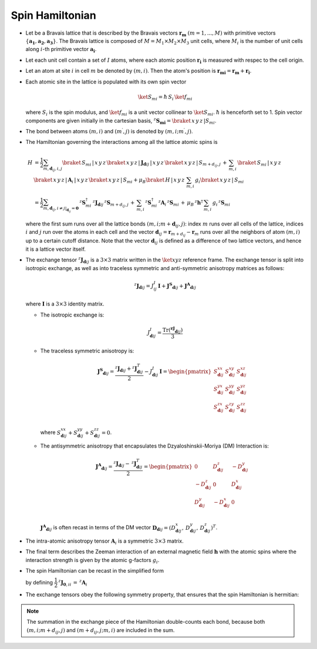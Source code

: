 .. _user-guide_methods_spinham:

****************
Spin Hamiltonian
****************

.. dropdown:: Notation used on this page

  For the full set of notation rules, see :ref:`user-guide_methods_notation`.

  * .. include:: page-notations/matrices.inc
  * .. include:: page-notations/bra-ket.inc
  * .. include:: page-notations/reference-frame.inc
  * .. include:: page-notations/transpose-complex-conjugate.inc
  * .. include:: page-notations/exchange-tensor.inc

* Let be a Bravais lattice that is described by the Bravais vectors
  :math:`\boldsymbol{r_m}` :math:`(m = 1, ..., M)` with primitive vectors
  :math:`\{\boldsymbol{a_1},\boldsymbol{a_2},\boldsymbol{a_3}\}`.
  The Bravais lattice is composed of :math:`M=M_1 \times M_2 \times M_3`
  unit cells, where :math:`M_i` is the number of unit cells along :math:`i`-th
  primitive vector :math:`\boldsymbol{a_i}`.

* Let each unit cell contain a set of :math:`I` atoms, where each atomic position
  :math:`\boldsymbol{r_i}` is measured  with respec to the cell origin.

* Let an atom at site :math:`i` in cell :math:`m` be denoted by :math:`(m,i)`.
  Then the atom's position is
  :math:`\boldsymbol{r_{mi}} = \boldsymbol{r_m} + \boldsymbol{r_i}`.

* Each atomic site in the lattice is populated with its own spin vector

  .. math::
    \ket{S_{mi}}=\hbar\,S_i \,\ket{f_{mi}}

  where :math:`S_i` is the spin modulus, and :math:`\ket{f_{mi}}` is a unit
  vector collinear to :math:`\ket{S_{mi}}`. :math:`\hbar` is henceforth set to 1.
  Spin vector components are given initially in the cartesian basis,
  :math:`^z\boldsymbol{S_{mi}}=\braket{\,x\,y\,z\,|S_{mi}}`.

* The bond between atoms :math:`(m,i)` and :math:`(m^{\prime},j)` is denoted by
  :math:`(m,i;m^{\prime},j)`.

* The Hamiltonian governing the interactions among all the lattice atomic spins is

  .. math::
    H &=
    \dfrac{1}{2} \sum_{m, \boldsymbol{d}_{ij}, i, j}
    \braket{\,S_{mi}\,|\, x\,y\,z\,}
    \braket{\,x\,y\,z\,|\, \boldsymbol{J}_{\boldsymbol{d}ij}\,|\, x\,y\,z\,}
    \braket{\,x\,y\,z\,|\, S_{m+d_{ij},j}\, }
    + \,\sum_{m,i}\,\braket{\,S_{mi}\,|\,x\,y\,z\,}\,\braket{\,x\,y\,z\,|\,
    \boldsymbol{A}_i\,|\,x\,y\,z\,}\braket{\,x\,y\,z\,|\,S_{mi}}
    + \mu_B \braket{\,H\,|\, x\,y\,z\,}\,\sum_{m,i}\, g_i
    \braket{\, x\,y\,z\,|\, S_{mi}\,}
    \\ &=
    \dfrac{1}{2}
    \sum_{m, \boldsymbol{d}_{ij}, i\ne j\vert_{\boldsymbol{d}_{ij}} = \boldsymbol{0}}
    \,^z\boldsymbol{S}_{mi}^\dagger\,
    ^z\boldsymbol{J}_{\boldsymbol{d}ij}\,
    ^z\boldsymbol{S}_{m+d_{ij},j}\,
    + \,\sum_{m,i}\,
    ^z\boldsymbol{S}_{mi}^\dagger\,
    ^z\boldsymbol{A}_i\,
    ^z\boldsymbol{S}_{mi}\,
    +\,
    \mu_B\,^z\boldsymbol{h}^\dagger\,
    \sum_{m,i}\, g_i\, ^z\boldsymbol{S}_{mi}

  where the first sum runs over all the lattice bonds
  :math:`(m,i;m+\boldsymbol{d}_{ij},j)`: index :math:`m` runs over all cells of the
  lattice, indices :math:`i` and :math:`j` run over the atoms in each cell and the
  vector :math:`\boldsymbol{d}_{ij} = \boldsymbol{r}_{m+d_{ij}} - \boldsymbol{r}_m`
  runs over all the neighbors of atom :math:`(m,i)` up to a certain cutoff distance.
  Note that the vector :math:`\boldsymbol{d}_{ij}` is defined as a difference of two
  lattice vectors, and hence it is a lattice vector itself.

* The exchange tensor :math:`^z\boldsymbol{J}_{\boldsymbol{d}ij}` is a :math:`3\times3`
  matrix written in the :math:`\ket{xyz}` reference frame.  The exchange tensor
  is split into isotropic exchange, as well as into traceless symmetric
  and anti-symmetric anisotropy matrices as follows:

  .. math::
    ^z\boldsymbol{J}_{\boldsymbol{d}ij}
    =
    J_{ij}^{I}\,\boldsymbol{I}
    +
    \boldsymbol{J^{S}}_{\boldsymbol{d}ij}
    +
    \boldsymbol{J^{A}}_{\boldsymbol{d}ij}

  where :math:`\boldsymbol{I}` is a :math:`3\times 3` identity matrix.

  * The isotropic exchange is:

  .. math::
    J_{\boldsymbol{d}ij}^{I}
    =
    \dfrac{\mathrm{Tr}(\boldsymbol{^zJ}_{\boldsymbol{d}ij})}{3}

  * The traceless symmetric anisotropy is:

    .. math::
      \boldsymbol{J^{S}}_{\boldsymbol{d}ij}
      =
      \dfrac{^z\boldsymbol{J}_{\boldsymbol{d}ij}
      +
      ^z\boldsymbol{J}_{\boldsymbol{d}ij}^T}{2}
      -
      J_{\boldsymbol{d}ij}^{I}\,\boldsymbol{I}
      =
      \begin{pmatrix}
        S_{\boldsymbol{d}ij}^{xx} & S_{\boldsymbol{d}ij}^{xy} & S_{\boldsymbol{d}ij}^{xz} \\
        S_{\boldsymbol{d}ij}^{yx} & S_{\boldsymbol{d}ij}^{yy} & S_{\boldsymbol{d}ij}^{yz} \\
        S_{\boldsymbol{d}ij}^{zx} & S_{\boldsymbol{d}ij}^{zy} & S_{\boldsymbol{d}ij}^{zz} \\
      \end{pmatrix}

    where
    :math:`S^{xx}_{\boldsymbol{d}ij}+S^{yy}_{\boldsymbol{d}ij}+S^{zz}_{\boldsymbol{d}ij}=0`.

  * The antisymmetric anisotropy that encapsulates the Dzyaloshinskii-Moriya
    (DM) Interaction is:

    .. math::
      \boldsymbol{J^{A}}_{\boldsymbol{d}ij}
      =
      \dfrac{^z\boldsymbol{J}_{\boldsymbol{d}ij}
      -
      \,^z\boldsymbol{J}_{\boldsymbol{d}ij}^T}{2}
      =
      \begin{pmatrix}
        0                       & D^z_{\boldsymbol{d}ij}  & -D^y_{\boldsymbol{d}ij} \\
        -D^z_{\boldsymbol{d}ij} & 0                       & D^x_{\boldsymbol{d}ij}  \\
        D^y_{\boldsymbol{d}ij}  & -D^x_{\boldsymbol{d}ij} & 0                       \\
      \end{pmatrix}

    :math:`\boldsymbol{J^{A}}_{\boldsymbol{d}ij}` is often recast in terms of the DM
    vector :math:`\boldsymbol{D}_{\boldsymbol{d}ij} = (D^x_{\boldsymbol{d}ij},\,D^y_{\boldsymbol{d}ij},\,D^z_{\boldsymbol{d}ij})^T`.

* The intra-atomic anisotropy tensor :math:`\boldsymbol{A}_i` is a symmetric
  :math:`3\times3` matrix.

* The final term describes the Zeeman interaction of an external magnetic field
  :math:`\boldsymbol{h}` with the atomic spins where the interaction strength is
  given by the atomic g-factors :math:`g_i`.

* The spin Hamiltonian can be recast in the simplified form

  .. include:: repeated-formulas/hamiltonian-main-any.inc

  by defining :math:`\dfrac{1}{2}\,^z\boldsymbol{J}_{\boldsymbol{0},ii}\,=\,^z\boldsymbol{A}_i`


* The exchange tensors obey the following symmetry property, that ensures that the spin
  Hamiltonian is hermitian:

  .. include:: repeated-formulas/spinham-parameter-symmetries.inc

.. note::

  The summation in the exchange piece of the Hamiltonian double-counts each bond,
  because both :math:`(m,i; m+d_{ij},j)` and :math:`(m+d_{ij},j; m,i)` are included in
  the sum.
